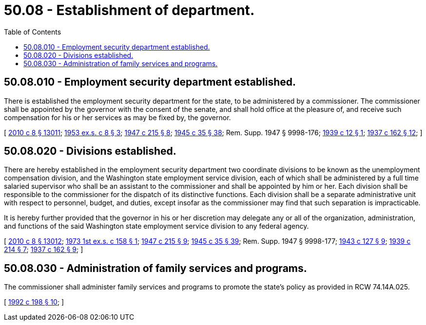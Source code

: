= 50.08 - Establishment of department.
:toc:

== 50.08.010 - Employment security department established.
There is established the employment security department for the state, to be administered by a commissioner. The commissioner shall be appointed by the governor with the consent of the senate, and shall hold office at the pleasure of, and receive such compensation for his or her services as may be fixed by, the governor.

[ http://lawfilesext.leg.wa.gov/biennium/2009-10/Pdf/Bills/Session%20Laws/Senate/6239-S.SL.pdf?cite=2010%20c%208%20§%2013011[2010 c 8 § 13011]; http://leg.wa.gov/CodeReviser/documents/sessionlaw/1953ex1c8.pdf?cite=1953%20ex.s.%20c%208%20§%203[1953 ex.s. c 8 § 3]; http://leg.wa.gov/CodeReviser/documents/sessionlaw/1947c215.pdf?cite=1947%20c%20215%20§%208[1947 c 215 § 8]; http://leg.wa.gov/CodeReviser/documents/sessionlaw/1945c35.pdf?cite=1945%20c%2035%20§%2038[1945 c 35 § 38]; Rem. Supp. 1947 § 9998-176; http://leg.wa.gov/CodeReviser/documents/sessionlaw/1939c12.pdf?cite=1939%20c%2012%20§%201[1939 c 12 § 1]; http://leg.wa.gov/CodeReviser/documents/sessionlaw/1937c162.pdf?cite=1937%20c%20162%20§%2012[1937 c 162 § 12]; ]

== 50.08.020 - Divisions established.
There are hereby established in the employment security department two coordinate divisions to be known as the unemployment compensation division, and the Washington state employment service division, each of which shall be administered by a full time salaried supervisor who shall be an assistant to the commissioner and shall be appointed by him or her. Each division shall be responsible to the commissioner for the dispatch of its distinctive functions. Each division shall be a separate administrative unit with respect to personnel, budget, and duties, except insofar as the commissioner may find that such separation is impracticable.

It is hereby further provided that the governor in his or her discretion may delegate any or all of the organization, administration, and functions of the said Washington state employment service division to any federal agency.

[ http://lawfilesext.leg.wa.gov/biennium/2009-10/Pdf/Bills/Session%20Laws/Senate/6239-S.SL.pdf?cite=2010%20c%208%20§%2013012[2010 c 8 § 13012]; http://leg.wa.gov/CodeReviser/documents/sessionlaw/1973ex1c158.pdf?cite=1973%201st%20ex.s.%20c%20158%20§%201[1973 1st ex.s. c 158 § 1]; http://leg.wa.gov/CodeReviser/documents/sessionlaw/1947c215.pdf?cite=1947%20c%20215%20§%209[1947 c 215 § 9]; http://leg.wa.gov/CodeReviser/documents/sessionlaw/1945c35.pdf?cite=1945%20c%2035%20§%2039[1945 c 35 § 39]; Rem. Supp. 1947 § 9998-177; http://leg.wa.gov/CodeReviser/documents/sessionlaw/1943c127.pdf?cite=1943%20c%20127%20§%209[1943 c 127 § 9]; http://leg.wa.gov/CodeReviser/documents/sessionlaw/1939c214.pdf?cite=1939%20c%20214%20§%207[1939 c 214 § 7]; http://leg.wa.gov/CodeReviser/documents/sessionlaw/1937c162.pdf?cite=1937%20c%20162%20§%209[1937 c 162 § 9]; ]

== 50.08.030 - Administration of family services and programs.
The commissioner shall administer family services and programs to promote the state's policy as provided in RCW 74.14A.025.

[ http://lawfilesext.leg.wa.gov/biennium/1991-92/Pdf/Bills/Session%20Laws/Senate/6428-S.SL.pdf?cite=1992%20c%20198%20§%2010[1992 c 198 § 10]; ]

